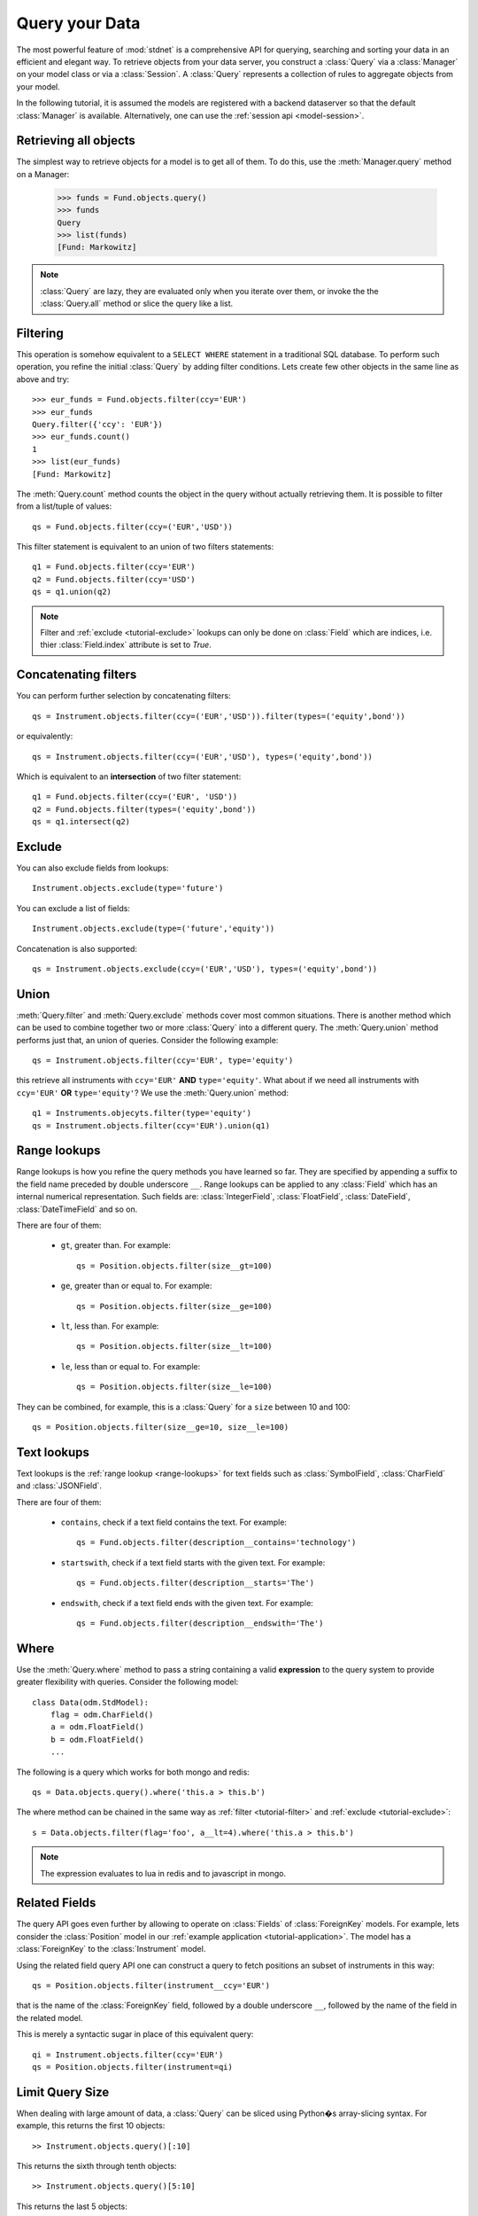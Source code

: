 .. _tutorial-query:

.. module:: stdnet.odm

============================
Query your Data
============================

The most powerful feature of :mod:`stdnet` is a comprehensive API for querying,
searching and sorting your data in an efficient and elegant way.
To retrieve objects from your data server, you construct a
:class:`Query` via a :class:`Manager` on your model class
or via a :class:`Session`.
A :class:`Query` represents a collection of rules to aggregate objects
from your model.

In the following tutorial, it is assumed the models are registered with a
backend dataserver so that the default :class:`Manager` is available.
Alternatively, one can use the :ref:`session api <model-session>`.


Retrieving all objects
==========================

The simplest way to retrieve objects for a model is to get all of them.
To do this, use the :meth:`Manager.query` method on a Manager:

    >>> funds = Fund.objects.query()
    >>> funds
    Query
    >>> list(funds)
    [Fund: Markowitz]

.. note::

    :class:`Query` are lazy, they are evaluated only when you iterate over them,
    or invoke the the :class:`Query.all` method or slice the query like a
    list.

.. _tutorial-filter:

Filtering
===============================
This operation is somehow equivalent to a ``SELECT WHERE`` statement in
a traditional SQL database.
To perform such operation, you refine the initial :class:`Query` by adding
filter conditions.
Lets create few other objects in the same line as above and try::

    >>> eur_funds = Fund.objects.filter(ccy='EUR')
    >>> eur_funds
    Query.filter({'ccy': 'EUR'})
    >>> eur_funds.count()
    1
    >>> list(eur_funds)
    [Fund: Markowitz]

The :meth:`Query.count` method counts the object in the query without
actually retrieving them. It is possible to filter from a list/tuple of values::

    qs = Fund.objects.filter(ccy=('EUR','USD'))

This filter statement is equivalent to an union of two filters statements::

    q1 = Fund.objects.filter(ccy='EUR')
    q2 = Fund.objects.filter(ccy='USD')
    qs = q1.union(q2)


.. note::

    Filter and :ref:`exclude <tutorial-exclude>` lookups can only be done on
    :class:`Field` which are indices, i.e. thier :class:`Field.index`
    attribute is set to `True`.
    
    
Concatenating filters
========================

You can perform further selection by concatenating filters::

    qs = Instrument.objects.filter(ccy=('EUR','USD')).filter(types=('equity',bond'))
    
or equivalently::
    
    qs = Instrument.objects.filter(ccy=('EUR','USD'), types=('equity',bond'))

Which is equivalent to an **intersection** of two filter statement::

    q1 = Fund.objects.filter(ccy=('EUR', 'USD'))
    q2 = Fund.objects.filter(types=('equity',bond'))
    qs = q1.intersect(q2)


.. _tutorial-exclude:

Exclude
===============================
You can also exclude fields from lookups::

    Instrument.objects.exclude(type='future')

You can exclude a list of fields::

    Instrument.objects.exclude(type=('future','equity'))

Concatenation is also supported::

    qs = Instrument.objects.exclude(ccy=('EUR','USD'), types=('equity',bond'))


Union
=======================

:meth:`Query.filter` and :meth:`Query.exclude` methods cover most common
situations. There is another method which can be used to combine together
two or more :class:`Query` into a different query. The :meth:`Query.union`
method performs just that, an union of queries. Consider the following example::

    qs = Instrument.objects.filter(ccy='EUR', type='equity')

this retrieve all instruments with ``ccy='EUR'`` **AND** ``type='equity'``. What about
if we need all instruments with ``ccy='EUR'`` **OR** ``type='equity'``? We use the
:meth:`Query.union` method::

    q1 = Instruments.objecyts.filter(type='equity')
    qs = Instrument.objects.filter(ccy='EUR').union(q1)


.. _range-lookups:

Range lookups
====================

Range lookups is how you refine the query methods you have learned so far.
They are specified by appending a suffix to the field name preceded by double underscore ``__``. 
Range lookups can be applied to any :class:`Field` which has an internal
numerical representation. Such fields
are: :class:`IntegerField`, :class:`FloatField`, :class:`DateField`, :class:`DateTimeField` and so on.   

There are four of them:

 * ``gt``, greater than. For example::
    
    qs = Position.objects.filter(size__gt=100)
    
 * ``ge``, greater than or equal to. For example::
    
    qs = Position.objects.filter(size__ge=100)
    
 * ``lt``, less than. For example::
    
    qs = Position.objects.filter(size__lt=100)
    
 * ``le``, less than or equal to. For example::
    
    qs = Position.objects.filter(size__le=100)    
 
 
They can be combined, for example, this is a :class:`Query` for a ``size`` between
10 and 100::

    qs = Position.objects.filter(size__ge=10, size__le=100)
     

.. _text-lookups:

Text lookups
====================

Text lookups is the :ref:`range lookup <range-lookups>` for text fields
such as :class:`SymbolField`, :class:`CharField` and :class:`JSONField`.

There are four of them:

 * ``contains``, check if a text field contains the text. For example::
    
    qs = Fund.objects.filter(description__contains='technology')
    
 * ``startswith``, check if a text field starts with the given text. For example::
    
    qs = Fund.objects.filter(description__starts='The')
    
 * ``endswith``, check if a text field ends with the given text. For example::
    
    qs = Fund.objects.filter(description__endswith='The')
    

.. _query_where:
    
Where
===========

Use the :meth:`Query.where` method to pass a string containing a valid 
**expression** to the query system to provide greater flexibility with queries.
Consider the following model::

    class Data(odm.StdModel):
        flag = odm.CharField()
        a = odm.FloatField()
        b = odm.FloatField()
        ...

The following is a query which works for both mongo and redis::

    qs = Data.objects.query().where('this.a > this.b')

The where method can be chained in the same way as
:ref:`filter <tutorial-filter>` and :ref:`exclude <tutorial-exclude>`::

    s = Data.objects.filter(flag='foo', a__lt=4).where('this.a > this.b')

.. note::
    
    The expression evaluates to lua in redis and to javascript in mongo.

    
.. _query_related:

Related Fields
====================

The query API goes even further by allowing to operate on
:class:`Fields` of :class:`ForeignKey` models. For example, lets consider
the :class:`Position` model in our :ref:`example application <tutorial-application>`.
The model has a :class:`ForeignKey` to the :class:`Instrument` model.

Using the related field query API one can construct a query to fetch positions
an subset of instruments in this way::

    qs = Position.objects.filter(instrument__ccy='EUR')

that is the name of the :class:`ForeignKey` field, followed by a double underscore ``__``,
followed by the name of the field in the related model.

This is merely a syntactic sugar in place of this equivalent query::

    qi = Instrument.objects.filter(ccy='EUR')
    qs = Position.objects.filter(instrument=qi)
    
    
.. _query_slice:

Limit Query Size
====================

When dealing with large amount of data, a :class:`Query` can be sliced
using Python�s array-slicing syntax. For example, this returns the first
10 objects::

    >> Instrument.objects.query()[:10]
    
This returns the sixth through tenth objects::

    >> Instrument.objects.query()[5:10]
    
This returns the last 5 objects::

    >> Instrument.objects.query()[-5:]